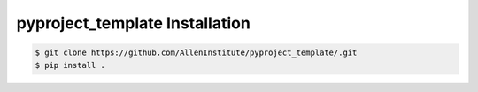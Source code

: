 .. highlight:: shell

======================================
pyproject_template Installation
======================================

.. code-block:: console

    $ git clone https://github.com/AllenInstitute/pyproject_template/.git
    $ pip install .

